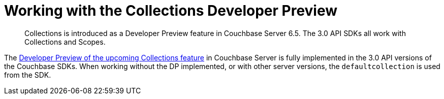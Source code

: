 = Working with the  Collections Developer Preview
:nav-title: Collections DP
:content-type: howto
:page-topic-type: howto

[abstract]
Collections is introduced as a Developer Preview feature in Couchbase Server 6.5.
The 3.0 API SDKs all work with Collections and Scopes.

The xref:6.5@server:developer-preview:collections/collections-overview.adoc[Developer Preview of the upcoming Collections feature] in Couchbase Server is fully implemented in the 3.0 API versions of the Couchbase SDKs.
When working without the DP implemented, or with other server versions, the `defaultcollection` is used from the SDK.


